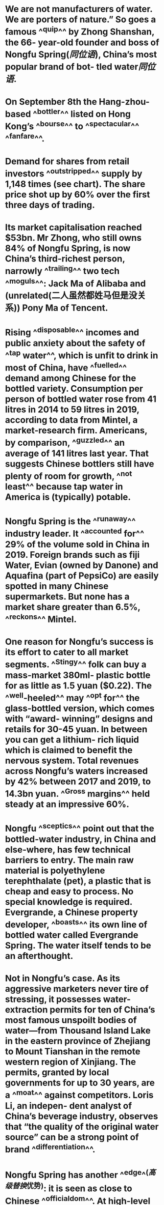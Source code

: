 * We are not manufacturers of water. We are porters of nature.” So goes a famous ^^quip^^ by Zhong Shanshan, the 66- year-old founder and boss of Nongfu Spring([[同位语]]), China’s most popular brand of bot- tled water[[同位语]].
* On September 8th the Hang-zhou-based ^^bottler^^ listed on Hong Kong’s ^^bourse^^ to ^^spectacular^^ ^^fanfare^^.
* Demand for shares from retail investors ^^outstripped^^ supply by 1,148 times (see chart). The share price shot up by 60% over the first three days of trading.
* Its market capitalisation reached $53bn. Mr Zhong, who still owns 84% of Nongfu Spring, is now China’s third-richest person, narrowly ^^trailing^^ two tech ^^moguls^^: Jack Ma of Alibaba and (unrelated(二人虽然都姓马但是没关系)) Pony Ma of Tencent.
* Rising ^^disposable^^ incomes and public anxiety about the safety of ^^tap water^^, which is unfit to drink in most of China, have ^^fuelled^^ demand among Chinese for the bottled variety. Consumption per person of bottled water rose from 41 litres in 2014 to 59 litres in 2019, according to data from Mintel, a market-research firm. Americans, by comparison, ^^guzzled^^ an average of 141 litres last year. That suggests Chinese bottlers still have plenty of room for growth, ^^not least^^ because tap water in America is (typically) potable.
* Nongfu Spring is the ^^runaway^^ industry leader. It ^^accounted for^^ 29% of the volume sold in China in 2019. Foreign brands such as fiji Water, Evian (owned by Danone) and Aquafina (part of PepsiCo) are easily spotted in many Chinese supermarkets. But none has a market share greater than 6.5%, ^^reckons^^ Mintel.
* One reason for Nongfu’s success is its effort to cater to all market segments. ^^Stingy^^ folk can buy a mass-market 380ml- plastic bottle for as little as 1.5 yuan ($0.22). The ^^well-heeled^^ may ^^opt for^^ the glass-bottled version, which comes with “award- winning” designs and retails for 30-45 yuan. In between you can get a lithium- rich liquid which is claimed to benefit the nervous system. Total revenues across Nongfu’s waters increased by 42% between 2017 and 2019, to 14.3bn yuan. ^^Gross margins^^ held steady at an impressive 60%.
* Nongfu ^^sceptics^^ point out that the bottled-water industry, in China and else-where, has few technical barriers to entry. The main raw material is polyethylene terephthalate (pet), a plastic that is cheap and easy to process. No special knowledge is required. Evergrande, a Chinese property developer, ^^boasts^^ its own line of bottled water called Evergrande Spring. The water itself tends to be an afterthought.
* Not in Nongfu’s case. As its aggressive marketers never tire of stressing, it possesses water-extraction permits for ten of China’s most famous unspoilt bodies of water—from Thousand Island Lake in the eastern province of Zhejiang to Mount Tianshan in the remote western region of Xinjiang. The permits, granted by local governments for up to 30 years, are a ^^moat^^ against competitors. Loris Li, an indepen- dent analyst of China’s beverage industry, observes that “the quality of the original water source” can be a strong point of brand ^^differentiation^^.
* Nongfu Spring has another ^^edge^^([[高级替换]]优势): it is seen as close to Chinese ^^officialdom^^. At high-level political summits, rows of Nongfu bottles arranged on tables are a common sight. As sources of advantage go, it doesn’t get better than this in China.
*
*
* Summary
** quip ![*](((625a6fec-b1c7-4adc-8d8c-8766809e4af2)))
** bottler ![*](((625a6fff-5e6a-47f1-b08f-a013aaef7d41)))
** bourse ![*](((625a6fff-5e6a-47f1-b08f-a013aaef7d41)))
** spectacular ![*](((625a6fff-5e6a-47f1-b08f-a013aaef7d41)))
** fanfare ![*](((625a6fff-5e6a-47f1-b08f-a013aaef7d41)))
** outstripped ![*](((625a7067-d006-4b71-a29d-bd5ccbe2ecc4)))
** trailing ![*](((625a70fe-c761-42ed-bafe-7378a8ce2dbe)))
** moguls ![*](((625a70fe-c761-42ed-bafe-7378a8ce2dbe)))
** disposable ![*](((625a707b-f919-4c9f-bdfe-4029a97f21a8)))
** tap water ![*](((625a707b-f919-4c9f-bdfe-4029a97f21a8)))
** fuelled ![*](((625a707b-f919-4c9f-bdfe-4029a97f21a8)))
** guzzled ![*](((625a707b-f919-4c9f-bdfe-4029a97f21a8)))
** not least ![*](((625a707b-f919-4c9f-bdfe-4029a97f21a8)))
** runaway ![*](((625a708c-59fc-40f5-9d30-f5cd6e6b9eae)))
** reckons ![*](((625a708c-59fc-40f5-9d30-f5cd6e6b9eae)))
** Stingy ![*](((625a7210-98e0-47c1-8411-91efff9023d0)))
** well-heeled ![*](((625a7210-98e0-47c1-8411-91efff9023d0)))
** opt for ![*](((625a7210-98e0-47c1-8411-91efff9023d0)))
** Gross margins ![*](((625a7210-98e0-47c1-8411-91efff9023d0)))
** sceptics ![*](((625a7343-d940-42e1-a71c-917dffdb62aa)))
** boasts ![*](((625a7343-d940-42e1-a71c-917dffdb62aa)))
** moat ![*](((625a73a1-d590-4343-a83b-bdc453040245)))
** differentiation ![*](((625a73a1-d590-4343-a83b-bdc453040245)))
** officialdom ![*](((625a7422-41eb-461d-bc7a-65b5cdd2e1e1)))